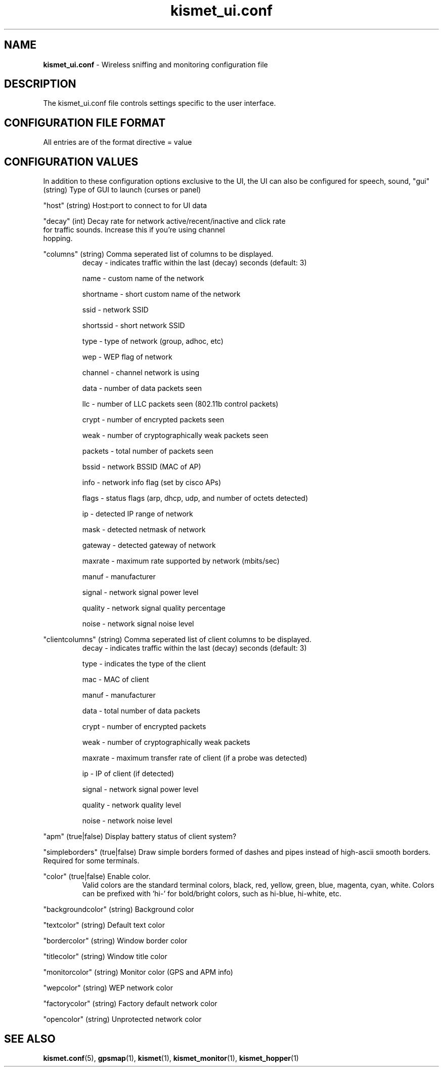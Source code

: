 .\" Text automatically generated by txt2man-1.4.5
.TH kismet_ui.conf 5 "September 21, 2002" "" ""
.SH NAME
\fBkismet_ui.conf \fP- Wireless sniffing and monitoring configuration file
\fB
.SH DESCRIPTION
The kismet_ui.conf file controls settings specific to the user interface.
.SH CONFIGURATION FILE FORMAT
All entries are of the format directive = value
.SH CONFIGURATION VALUES
In addition to these configuration options exclusive to the UI, the UI
can also be configured for speech, sound, 
"gui" (string) Type of GUI to launch (curses or panel)
.PP
"host" (string) Host:port to connect to for UI data
.PP
"decay" (int) Decay rate for network active/recent/inactive and click rate
              for traffic sounds.  Increase this if you're using channel
              hopping.
.PP
"columns" (string) Comma seperated list of columns to be displayed.
.RS
decay     - indicates traffic within the last (decay) seconds (default: 3)
.PP
name      - custom name of the network
.PP
shortname - short custom name of the network
.PP
ssid      - network SSID
.PP
shortssid - short network SSID
.PP
type      - type of network (group, adhoc, etc)
.PP
wep       - WEP flag of network
.PP
channel   - channel network is using
.PP
data      - number of data packets seen
.PP
llc       - number of LLC packets seen (802.11b control packets)
.PP
crypt     - number of encrypted packets seen
.PP
weak      - number of cryptographically weak packets seen
.PP
packets   - total number of packets seen
.PP
bssid     - network BSSID (MAC of AP)
.PP
info      - network info flag (set by cisco APs)
.PP
flags     - status flags (arp, dhcp, udp, and number of octets detected)
.PP
ip        - detected IP range of network
.PP
mask      - detected netmask of network
.PP
gateway   - detected gateway of network
.PP
maxrate   - maximum rate supported by network (mbits/sec)
.PP
manuf     - manufacturer
.PP
signal    - network signal power level
.PP
quality   - network signal quality percentage
.PP
noise     - network signal noise level
.RE
.PP
"clientcolumns" (string) Comma seperated list of client columns to be displayed.
.RS
decay     - indicates traffic within the last (decay) seconds (default: 3)
.PP
type      - indicates the type of the client
.PP
mac       - MAC of client
.PP
manuf     - manufacturer
.PP
data      - total number of data packets
.PP
crypt     - number of encrypted packets
.PP
weak      - number of cryptographically weak packets
.PP
maxrate   - maximum transfer rate of client (if a probe was detected)
.PP
ip        - IP of client (if detected)
.PP
signal    - network signal power level
.PP
quality   - network quality level
.PP
noise     - network noise level
.RE
.PP
"apm" (true|false) Display battery status of client system?
.PP
"simpleborders" (true|false) Draw simple borders formed of dashes and pipes
instead of high-ascii smooth borders.  Required for some terminals.
.PP
"color" (true|false) Enable color.
.RS
Valid colors are the standard terminal colors, black, red, yellow, green, 
blue, magenta, cyan, white.  Colors can be prefixed with 'hi-' for bold/bright
colors, such as hi-blue, hi-white, etc.
.RE
.PP
"backgroundcolor" (string) Background color
.PP
"textcolor" (string) Default text color
.PP
"bordercolor" (string) Window border color
.PP
"titlecolor" (string) Window title color
.PP
"monitorcolor" (string) Monitor color (GPS and APM info)
.PP
"wepcolor" (string) WEP network color
.PP
"factorycolor" (string) Factory default network color
.PP
"opencolor" (string) Unprotected network color
.PP

.SH SEE ALSO
\fBkismet.conf\fP(5), \fBgpsmap\fP(1), \fBkismet\fP(1), \fBkismet_monitor\fP(1), \fBkismet_hopper\fP(1)
